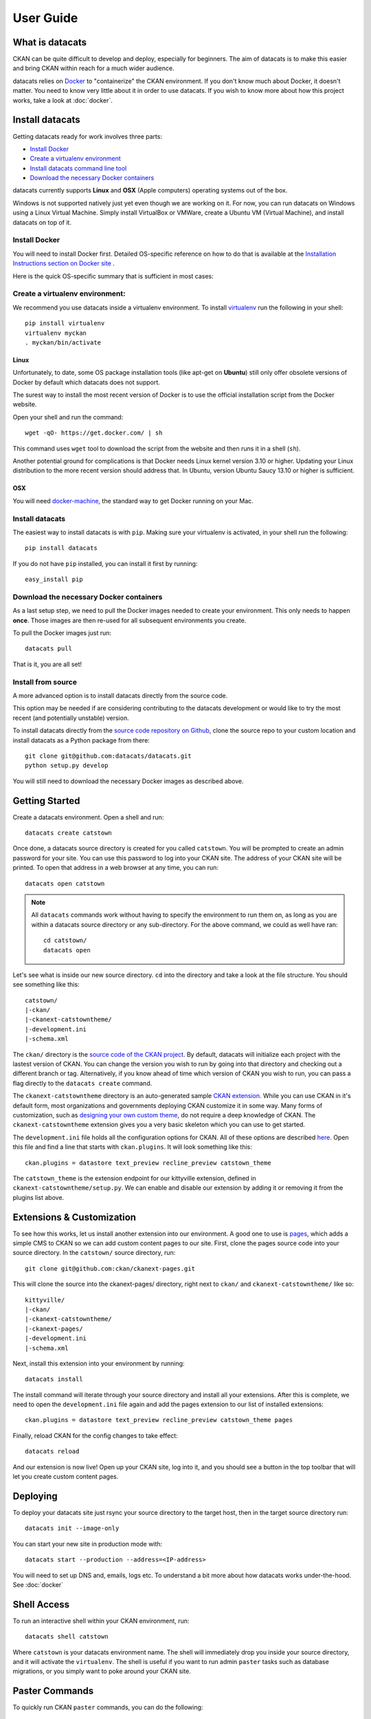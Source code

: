 User Guide
==========

What is datacats
----------------

CKAN can be quite difficult to develop and deploy, especially for beginners.
The aim of datacats is to make this easier and bring CKAN within reach for a
much wider audience.

datacats relies on Docker_ to "containerize" the CKAN environment. If you don't
know much about Docker, it doesn't matter. You need to know very little about
it in order to use datacats. If you wish to know more about how
this project works, take a look at :doc:`docker`.

.. _Docker: https://www.docker.com/

Install datacats
------------
Getting datacats ready for work involves three parts:

- `Install Docker`_
- `Create a virtualenv environment`_
- `Install datacats command line tool`_
- `Download the necessary Docker containers`_

datacats currently supports **Linux** and **OSX** (Apple computers) operating systems out of the box.

Windows is not supported natively just yet even though we are working on it.
For now, you can run datacats on Windows using a Linux
Virtual Machine. Simply install VirtualBox or VMWare, create a Ubuntu VM (Virtual Machine), and install datacats on top of it.

.. _Install Docker:

Install Docker
""""""""""""""
You will need to install Docker first.
Detailed OS-specific reference on how to do that is available at the
`Installation Instructions section on Docker site`_ .

.. _Installation Instructions section on Docker site: https://docs.docker.com/installation/#installation

Here is the quick OS-specific summary that is sufficient in most cases:


.. _Create a virtualenv environment:

Create a virtualenv environment:
""""""""""""""""""""""""""""""""
We recommend you use datacats inside a virtualenv environment. To install 
`virtualenv`_ run the following in your shell: ::

    pip install virtualenv
    virtualenv myckan
    . myckan/bin/activate

.. _virtualenv: http://virtualenv.readthedocs.org/en/latest/index.html

Linux
#####
Unfortunately, to date, some
OS package installation tools (like apt-get on **Ubuntu**) still only offer obsolete
versions of Docker by default which datacats does not support.

The surest way to install the most recent version of Docker
is to use the official installation script from the Docker website.

Open your shell and run the command: ::

  wget -qO- https://get.docker.com/ | sh
This command uses ``wget`` tool to download the script from the website and then runs it
in a shell (``sh``).


Another potential ground for complications is that Docker needs
Linux kernel version 3.10 or higher.
Updating your Linux distribution to the more recent version should address that.
In Ubuntu, version Ubuntu Saucy 13.10 or higher is sufficient.

OSX
###
You will need `docker-machine`_, the standard way to get Docker running on your Mac.

.. _docker-machine: https://docs.docker.com/installation/mac/

.. _`Install datacats command line tool`:

Install datacats
"""""""""""""""""""""
The easiest way to install datacats is with ``pip``. Making sure your virtualenv
is activated, in your shell run the following: ::

    pip install datacats

If you do not have ``pip`` installed, you can install it first by running: ::

    easy_install pip

.. _`Download the necessary Docker containers`:


Download the necessary Docker containers
"""""""""""""""""""""

As a last setup step, we need to pull the Docker images needed to
create your environment. This only needs to happen **once**. Those images are
then re-used for all subsequent environments you create.

To pull the Docker images just run::

    datacats pull

That is it, you are all set!

Install from source
"""""""""""""""""""""
A more advanced option is to install datacats directly from the source code.

This option may be needed if are considering contributing to the datacats development
or would like to try the most recent (and potentially unstable) version.

To install datacats directly from the `source code repository on Github`_,
clone the source repo to your custom location and
install datacats as a Python package from there: ::

  git clone git@github.com:datacats/datacats.git
  python setup.py develop

You will still need to download the necessary Docker images as described above.


.. _source code repository on Github: https://github.com/datacats/datacats

Getting Started
---------------

Create a datacats environment. Open a shell and run: ::

    datacats create catstown

.. image:: overview.png

Once done, a datacats source directory is created for you called
``catstown``.
You will be prompted to create an admin password for your site. You can
use this password to log into your CKAN site. The address of your CKAN
site will be printed.
To open that address in a web browser at any time, you can run: ::

    datacats open catstown

.. note::

    All ``datacats`` commands work without having to specify the environment
    to run them on, as long as you are within a datacats source directory
    or any sub-directory. For the above command, we could as well have ran: ::

        cd catstown/
        datacats open

Let's see what is inside our new source directory. ``cd`` into the directory
and take a look at the file structure. You should see something like this: ::

    catstown/
    |-ckan/
    |-ckanext-catstowntheme/
    |-development.ini
    |-schema.xml

The ``ckan/`` directory is the `source code of the CKAN project`_. By default,
datacats will initialize each project with the lastest version of CKAN. You can
change the version you wish to run by going into that directory and checking
out a different branch or tag. Alternatively, if you know ahead of time which
version of CKAN you wish to run, you can pass a flag directly to the
``datacats create`` command.

The ``ckanext-catstowntheme`` directory is an auto-generated sample
`CKAN extension`_.
While you can use CKAN in it's default form, most organizations and governments
deploying CKAN customize it in some way. Many forms of customization, such as
`designing your own custom theme`_, do not require a deep knowledge of CKAN. The
``ckanext-catstowntheme`` extension gives you a very basic skeleton which you
can use to get started.

The ``development.ini`` file holds all the configuration options for CKAN.
All of these options are described here_. Open this file and find a
line that starts with ``ckan.plugins``. It will look something like this: ::

    ckan.plugins = datastore text_preview recline_preview catstown_theme

The ``catstown_theme`` is the extension endpoint for our kittyville extension,
defined in ``ckanext-catstowntheme/setup.py``. We can enable and disable our
extension by adding it or removing it from the plugins list above.

Extensions & Customization
---------------------------
To see how this works, let us install another extension into our environment.
A good one to use is pages_, which adds a simple CMS to CKAN so we can add
custom content pages to our site. First, clone the pages source code into your
source directory. In the ``catstown/`` source directory, run: ::

    git clone git@github.com:ckan/ckanext-pages.git

This will clone the source into the ckanext-pages/ directory, right next to
``ckan/`` and ``ckanext-catstowntheme/`` like so: ::

    kittyville/
    |-ckan/
    |-ckanext-catstowntheme/
    |-ckanext-pages/
    |-development.ini
    |-schema.xml

Next, install this extension into your environment by running: ::

    datacats install

The install command will iterate through your source directory and install
all your extensions. After this is complete, we need to open the ``development.ini``
file again and add the pages extension to our list of installed extensions: ::

    ckan.plugins = datastore text_preview recline_preview catstown_theme pages

Finally, reload CKAN for the config changes to take effect: ::

    datacats reload

And our extension is now live! Open up your CKAN site, log into it, and you should
see a button in the top toolbar that will let you create custom content pages.

Deploying
---------
To deploy your datacats site just rsync your source directory to the
target host, then in the target source directory run: ::

    datacats init --image-only

You can start your new site in production mode with: ::

    datacats start --production --address=<IP-address>

You will need to set up DNS and, emails, logs etc.
To understand a bit
more about how datacats works under-the-hood. See :doc:`docker`

Shell Access
------------
To run an interactive shell within your CKAN environment, run: ::

    datacats shell catstown

Where ``catstown`` is your datacats environment name. The shell will immediately
drop you inside your source directory, and it will activate the ``virtualenv``.
The shell is useful if you want to run admin ``paster`` tasks such as database
migrations, or you simply want to poke around your CKAN site.

Paster Commands
---------------
To quickly run CKAN ``paster`` commands, you can do the following: ::

    datacats paster sysadmin add joe

Take a look at the `CKAN paster page`_ for a list of available commands.

.. note::

    With datacats, you don't need to worry about activating your ``virtualenv``,
    and you do not need to pass the ``--config`` option to paster. You also
    do not need to specify the ``--plugin=ckan`` option.
    datacats handles this for you automatically.

If you have ``paster`` commands inside your CKAN extensions, you can ``cd`` into
the extension directory and run the command from there: ::

    cd ckanext-archiver/
    datacats paster archiver clean

Developing on CKAN using DataCats
---------------------------------
In this section, we will provide you with some tips on how to develop on CKAN
itself using datacats.

The first datacats feature that allows for easy development of CKAN is the ease
of setting up a fully installed and ready-to-go debuggable instance of the master
branch: ::

    datacats create --ckan=master ckandev
    cd ckandev/ckan
    git pull
    datacats reload

You will now be able to edit the ckandev/ckan directory and see your changes
instantly reflected in your CKAN instance (which you can open with the
datacats open command).

Another feature we provide to make development easier is an interactive shell
function for our reload and create commands (this assumes the previous
commands were run). The interactive option allows you to see the output
directly from CKAN in your shell: ::

    datacats reload --interactive ckandev

Multisite
---------
As of version 1.0.0, datacats has support for having multiple "sites" under a
single environment. This means that there can exist several discrete data
catalogues based on the same CKAN source. This is done using the -s switch,
which can be applied to all commands that make sense to operate on a single
site (currently all commands excluding ``migrate``, ``pull``, ``less``, and
``install``). By default, datacats will operate on a site named 'primary'.

For example, to initialize a site with the name 'sandbox' under a pre-existing
environment called 'catstown', you could run the following command: ::

    datacats init -s sandbox catstown

.. image:: overview-sites.png

This would create all the necessary containers and folders for the site and
begin running it on an appropriate (non-conflicting) port.

Logs
----
To see the log output of your CKAN: ::

    datacats logs

.. _source code of the CKAN project: http://github.com/ckan/ckan
.. _CKAN extension: http://extensions.ckan.org/
.. _extension guide: http://docs.ckan.org/en/latest/extensions/
.. _designing your own custom theme: http://docs.ckan.org/en/latest/theming/index.html
.. _here: http://docs.ckan.org/en/latest/maintaining/configuration.html
.. _pages: http://github.com/ckan/ckanext-pages
.. _CKAN paster page: http://docs.ckan.org/en/latest/maintaining/paster.html
